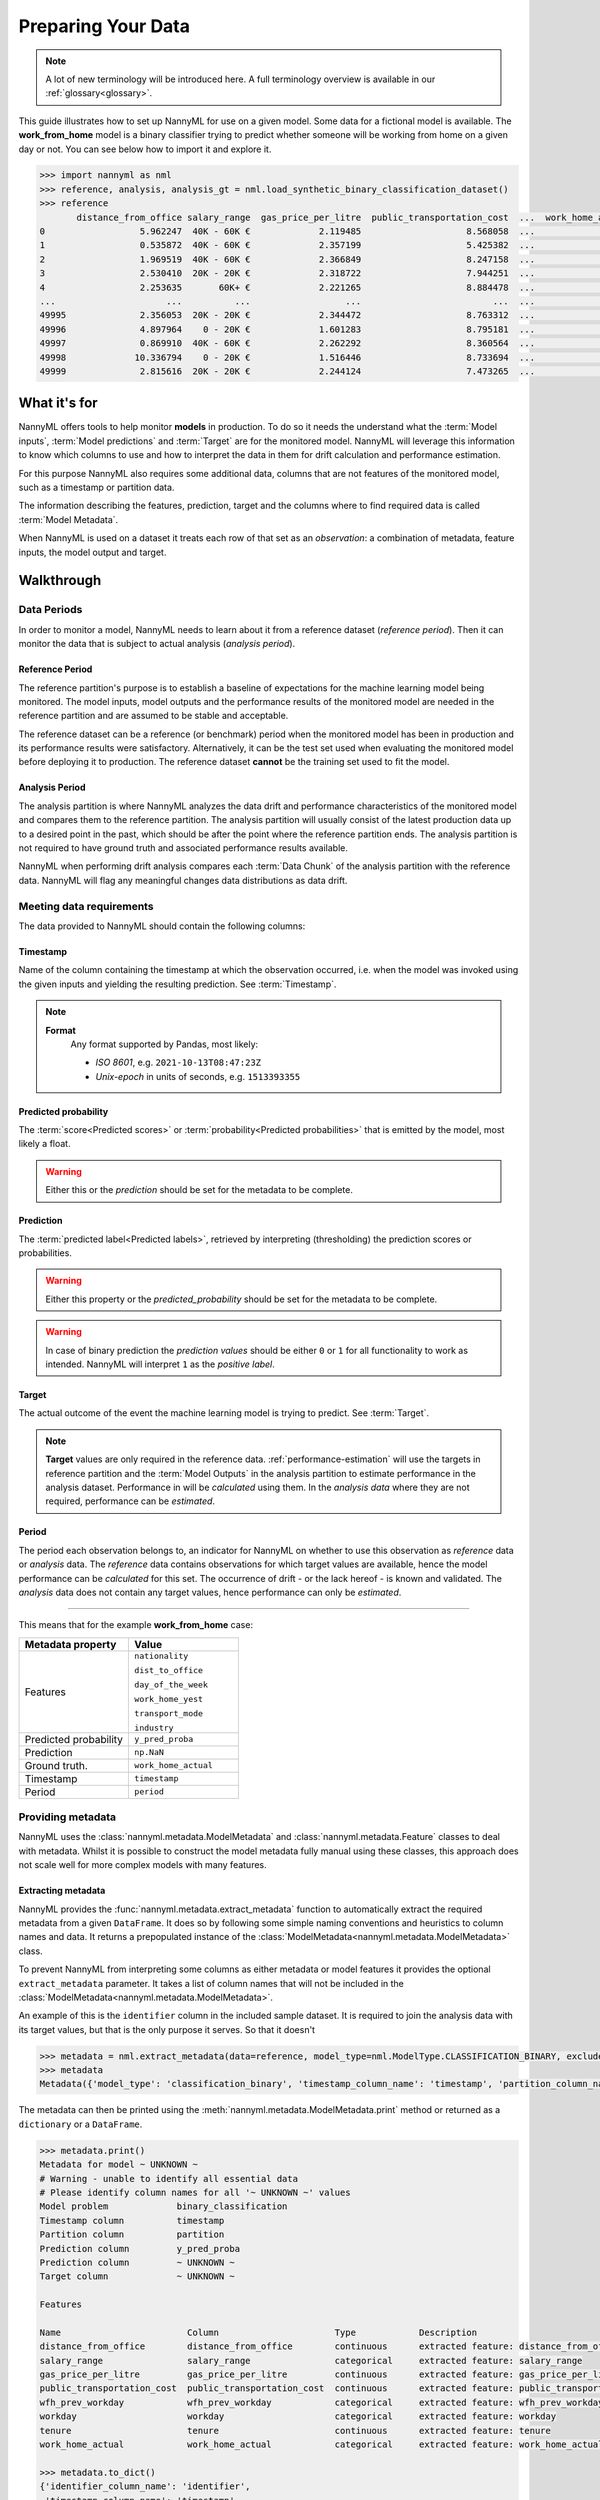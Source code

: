 .. _import-data:

===================
Preparing Your Data
===================

.. note::
    A lot of new terminology will be introduced here. A full terminology overview is available in our
    :ref:`glossary<glossary>`.

This guide illustrates how to set up NannyML for use on a given model. Some data for a fictional model is available.
The **work_from_home** model is a binary classifier trying to predict whether someone will be working from home on
a given day or not. You can see below how to import it and explore it.

.. code-block:: python

    >>> import nannyml as nml
    >>> reference, analysis, analysis_gt = nml.load_synthetic_binary_classification_dataset()
    >>> reference
           distance_from_office salary_range  gas_price_per_litre  public_transportation_cost  ...  work_home_actual            timestamp  y_pred_proba  partition
    0                  5.962247  40K - 60K €             2.119485                    8.568058  ...                 1  2014-05-09 22:27:20          0.99  reference
    1                  0.535872  40K - 60K €             2.357199                    5.425382  ...                 0  2014-05-09 22:59:32          0.07  reference
    2                  1.969519  40K - 60K €             2.366849                    8.247158  ...                 1  2014-05-09 23:48:25          1.00  reference
    3                  2.530410  20K - 20K €             2.318722                    7.944251  ...                 1  2014-05-10 01:12:09          0.98  reference
    4                  2.253635       60K+ €             2.221265                    8.884478  ...                 1  2014-05-10 02:21:34          0.99  reference
    ...                     ...          ...                  ...                         ...  ...               ...                  ...           ...        ...
    49995              2.356053  20K - 20K €             2.344472                    8.763312  ...                 1  2017-08-31 00:32:42          0.99  reference
    49996              4.897964    0 - 20K €             1.601283                    8.795181  ...                 0  2017-08-31 01:57:54          0.03  reference
    49997              0.869910  40K - 60K €             2.262292                    8.360564  ...                 1  2017-08-31 02:34:28          0.98  reference
    49998             10.336794    0 - 20K €             1.516446                    8.733694  ...                 0  2017-08-31 03:10:27          0.00  reference
    49999              2.815616  20K - 20K €             2.244124                    7.473265  ...                 1  2017-08-31 03:10:29          1.00  reference

What it's for
==================================

NannyML offers tools to help monitor **models** in production.
To do so it needs the understand what the :term:`Model inputs`,
:term:`Model predictions` and :term:`Target` are for the monitored model.
NannyML will leverage this information to know which columns to use and how to interpret the data in them for
drift calculation and performance estimation.

For this purpose NannyML also requires some additional data, columns that are not features of the monitored model,
such as a timestamp or partition data.

The information describing the features, prediction, target and the columns
where to find required data is called :term:`Model Metadata`.

..
    TODO: insert illustration showing model invocation and assigning names to everything

When NannyML is used on a dataset it treats each row of that set as an *observation*: a combination of metadata,
feature inputs, the model output and target.

..
    TODO: insert illustration that shows all data in tabular form with annotations

Walkthrough
===========

.. _data-drift-periods:

Data Periods
---------------

In order to monitor a model, NannyML needs to learn about it from a reference dataset (*reference period*). Then it can
monitor the data that is subject to actual analysis (*analysis period*).

Reference Period
^^^^^^^^^^^^^^^^^^^

The reference partition's purpose is to establish a baseline of expectations for the machine
learning model being monitored. The model inputs, model outputs and
the performance results of the monitored model are needed in the reference partition and are assumed
to be stable and acceptable.

The reference dataset can be a reference (or benchmark) period when the
monitored model has been in production and its performance results were satisfactory.
Alternatively, it can be the test set used when evaluating the monitored model before
deploying it to production. The reference dataset **cannot** be the training set used to fit the model.

Analysis Period
^^^^^^^^^^^^^^^^^^^

The analysis partition is where NannyML analyzes the data drift and performance characteristics of the monitored
model and compares them to the reference partition.
The analysis partition will usually consist of the latest production data up to a desired point in
the past, which should be after the point where the reference partition ends.
The analysis partition is not required to have ground truth and associated performance results
available.

NannyML when performing drift analysis compares each :term:`Data Chunk` of the analysis partition
with the reference data. NannyML will flag any meaningful changes data distributions as data drift.


Meeting data requirements
-------------------------

The data provided to NannyML should contain the following columns:

Timestamp
^^^^^^^^^^^^^^^^^^^

Name of the column containing the timestamp at which the observation occurred, i.e. when the model was invoked
using the given inputs and yielding the resulting prediction. See :term:`Timestamp`.

.. note::
            **Format**
                Any format supported by Pandas, most likely:

                - *ISO 8601*, e.g. ``2021-10-13T08:47:23Z``
                - *Unix-epoch* in units of seconds, e.g. ``1513393355``

Predicted probability
^^^^^^^^^^^^^^^^^^^^^^

The :term:`score<Predicted scores>` or :term:`probability<Predicted probabilities>` that is emitted by the model, most likely a float.

.. warning::
    Either this or the *prediction* should be set for the metadata to be complete.


Prediction
^^^^^^^^^^^^^^^^^^^

The :term:`predicted label<Predicted labels>`, retrieved by interpreting (thresholding) the prediction scores or probabilities.

.. warning::
    Either this property or the *predicted_probability* should be set for the metadata to be complete.

.. warning::
    In case of binary prediction the *prediction values* should be either ``0`` or ``1`` for all functionality to work
    as intended. NannyML will interpret ``1`` as the *positive label*.

Target
^^^^^^^^^^^^^^^^^^^

The actual outcome of the event the machine learning model is trying to predict. See :term:`Target`.

.. note::
    **Target** values are only required in the reference data.
    :ref:`performance-estimation` will use the targets in reference partition and the :term:`Model Outputs`
    in the analysis partition to estimate performance in the analysis dataset.
    Performance in will be *calculated* using them.
    In the *analysis data* where they are not required, performance can be *estimated*.

Period
^^^^^^^^^^^^^^^^^^^

The period each observation belongs to, an indicator for NannyML on whether to use this observation as
*reference* data or *analysis* data. The *reference* data contains observations for which target values
are available, hence the model performance can be *calculated* for this set.
The occurrence of drift - or the lack hereof - is known and validated.
The *analysis* data does not contain any target values, hence performance can only be *estimated*.

----

This means that for the example **work_from_home** case:

.. list-table::
   :widths: 50 50
   :header-rows: 1

   * - Metadata property
     - Value
   * - Features
     - ``nationality``

       ``dist_to_office``

       ``day_of_the_week``

       ``work_home_yest``

       ``transport_mode``

       ``industry``
   * - Predicted probability
     - ``y_pred_proba``
   * - Prediction
     - ``np.NaN``
   * - Ground truth.
     - ``work_home_actual``
   * - Timestamp
     - ``timestamp``
   * - Period
     - ``period``

.. _providing_metadata:

Providing metadata
--------------------

NannyML uses the :class:`nannyml.metadata.ModelMetadata` and :class:`nannyml.metadata.Feature` classes
to deal with metadata. Whilst it is possible to construct the model metadata fully manual using these classes,
this approach does not scale well for more complex models with many features.

Extracting metadata
^^^^^^^^^^^^^^^^^^^

NannyML provides the :func:`nannyml.metadata.extract_metadata` function to automatically extract the required metadata
from a given ``DataFrame``. It does so by following some simple naming conventions and heuristics to column names
and data. It returns a prepopulated instance of the :class:`ModelMetadata<nannyml.metadata.ModelMetadata>` class.

To prevent NannyML from interpreting some columns as either metadata or model features it provides
the optional ``extract_metadata`` parameter. It takes a list of column names that will not be included in the
:class:`ModelMetadata<nannyml.metadata.ModelMetadata>`.

An example of this is the ``identifier`` column in the included sample dataset. It is required to join the analysis data
with its target values, but that is the only purpose it serves. So that it doesn't

.. code-block:: python

    >>> metadata = nml.extract_metadata(data=reference, model_type=nml.ModelType.CLASSIFICATION_BINARY, exclude_columns=['identifier'])
    >>> metadata
    Metadata({'model_type': 'classification_binary', 'timestamp_column_name': 'timestamp', 'partition_column_name': 'partition', 'target_column_name': None, 'prediction_column_name': 'y_pred_proba', 'features': "[Feature({'label': 'distance_from_office', 'column_name': 'distance_from_office', 'type': 'continuous', 'description': 'extracted feature: distance_from_office'}), Feature({'label': 'salary_range', 'column_name': 'salary_range', 'type': 'categorical', 'description': 'extracted feature: salary_range'}), Feature({'label': 'gas_price_per_litre', 'column_name': 'gas_price_per_litre', 'type': 'continuous', 'description': 'extracted feature: gas_price_per_litre'}), Feature({'label': 'public_transportation_cost', 'column_name': 'public_transportation_cost', 'type': 'continuous', 'description': 'extracted feature: public_transportation_cost'}), Feature({'label': 'wfh_prev_workday', 'column_name': 'wfh_prev_workday', 'type': 'categorical', 'description': 'extracted feature: wfh_prev_workday'}), Feature({'label': 'workday', 'column_name': 'workday', 'type': 'categorical', 'description': 'extracted feature: workday'}), Feature({'label': 'tenure', 'column_name': 'tenure', 'type': 'continuous', 'description': 'extracted feature: tenure'}), Feature({'label': 'work_home_actual', 'column_name': 'work_home_actual', 'type': 'categorical', 'description': 'extracted feature: work_home_actual'})]"})

The metadata can then be printed using the :meth:`nannyml.metadata.ModelMetadata.print` method or returned as a
``dictionary`` or a ``DataFrame``.

.. code-block:: python

    >>> metadata.print()
    Metadata for model ~ UNKNOWN ~
    # Warning - unable to identify all essential data
    # Please identify column names for all '~ UNKNOWN ~' values
    Model problem             binary_classification
    Timestamp column          timestamp
    Partition column          partition
    Prediction column         y_pred_proba
    Prediction column         ~ UNKNOWN ~
    Target column             ~ UNKNOWN ~

    Features

    Name                        Column                      Type            Description
    distance_from_office        distance_from_office        continuous      extracted feature: distance_from_office
    salary_range                salary_range                categorical     extracted feature: salary_range
    gas_price_per_litre         gas_price_per_litre         continuous      extracted feature: gas_price_per_litre
    public_transportation_cost  public_transportation_cost  continuous      extracted feature: public_transportation_cost
    wfh_prev_workday            wfh_prev_workday            categorical     extracted feature: wfh_prev_workday
    workday                     workday                     categorical     extracted feature: workday
    tenure                      tenure                      continuous      extracted feature: tenure
    work_home_actual            work_home_actual            categorical     extracted feature: work_home_actual

    >>> metadata.to_dict()
    {'identifier_column_name': 'identifier',
     'timestamp_column_name': 'timestamp',
     'partition_column_name': 'partition',
     'target_column_name': None,
     'prediction_column_name': 'y_pred_proba',
     'features': "[Feature({'label': 'distance_from_office', 'column_name': 'distance_from_office', 'type': 'continuous', 'description': 'extracted feature: distance_from_office'}), Feature({'label': 'salary_range', 'column_name': 'salary_range', 'type': 'categorical', 'description': 'extracted feature: salary_range'}), Feature({'label': 'gas_price_per_litre', 'column_name': 'gas_price_per_litre', 'type': 'continuous', 'description': 'extracted feature: gas_price_per_litre'}), Feature({'label': 'public_transportation_cost', 'column_name': 'public_transportation_cost', 'type': 'continuous', 'description': 'extracted feature: public_transportation_cost'}), Feature({'label': 'wfh_prev_workday', 'column_name': 'wfh_prev_workday', 'type': 'categorical', 'description': 'extracted feature: wfh_prev_workday'}), Feature({'label': 'workday', 'column_name': 'workday', 'type': 'categorical', 'description': 'extracted feature: workday'}), Feature({'label': 'tenure', 'column_name': 'tenure', 'type': 'continuous', 'description': 'extracted feature: tenure'}), Feature({'label': 'work_home_actual', 'column_name': 'work_home_actual', 'type': 'categorical', 'description': 'extracted feature: work_home_actual'})]"}

    >>> metadata.to_df()
                                 label  ...                                    description
    0        timestamp_column_name  ...                                      timestamp
    1        partition_column_name  ...                                      partition
    2           target_column_name  ...                                         target
    3       prediction_column_name  ...                   prediction score/probability
    4         distance_from_office  ...        extracted feature: distance_from_office
    5                 salary_range  ...                extracted feature: salary_range
    6          gas_price_per_litre  ...         extracted feature: gas_price_per_litre
    7   public_transportation_cost  ...  extracted feature: public_transportation_cost
    8             wfh_prev_workday  ...            extracted feature: wfh_prev_workday
    9                     workday  ...                     extracted feature: workday
    10                      tenure  ...                      extracted feature: tenure
    11            work_home_actual  ...            extracted feature: work_home_actual

.. warning::
    Because the extraction is based on simple rules the results are never guaranteed to be completely correct.
    It is strongly advised to review the results of :func:`extract_metadata<nannyml.metadata.extract_metadata>`
    and update the values where needed.

Heuristics
^^^^^^^^^^

NannyML uses some simple heuristics to detect metadata, often by naming convention. By using the right column names,
NannyML can extract all required metadata automatically.

These metadata properties follow simple naming conventions for discovery:

.. list-table::
   :widths: 50 50
   :header-rows: 1

   * - Metadata property
     - Naming convention
   * - ``timestamp_column_name``
     - ``column_name in ['date', 'timestamp', 'ts', 'date', 'time']``
   * - ``predicted_probability_column_name``
     - ``column_name in ['y_pred_proba']``
   * - ``prediction_column_name``
     - ``column_name in ['p', 'pred', 'prediction', 'out', 'output', 'y_pred']``
   * - ``target_column_name``
     - ``column_name in ['target', 'ground_truth', 'actual', 'actuals']``
   * - ``partition_column_name``
     - ``column_name in ['partition']``

Any column not flagged as one of the above is considered to be a feature. To assign the appropriate
:class:`feature type<nannyml.metadata.FeatureType>` NannyML will evaluate the feature values and apply
the following heuristic:

.. code-block:: python

    # When there are is not enough data to deduce anything
    if row_count < INFERENCE_NUM_ROWS_THRESHOLD:
        return FeatureType.UNKNOWN

    # If the values are floats, the feature is likely continuous
    if data_type == 'float64':
        return FeatureType.CONTINUOUS

    # If a high number of all values are unique, the feature is likely continuous
    if unique_fraction >= INFERENCE_HIGH_CARDINALITY_THRESHOLD:
        return FeatureType.CONTINUOUS

    # If a low enough number of the values are unique, the feature is likely categorical
    elif INFERENCE_LOW_CARDINALITY_THRESHOLD <= unique_fraction <= INFERENCE_MEDIUM_CARDINALITY_THRESHOLD:
        return FeatureType.CATEGORICAL

    # In any other case any there is not enough certainty
    else:
        return FeatureType.UNKNOWN

NannyML will raise exceptions when trying to run calculations with incomplete metadata, i.e. when not all properties
were provided. NannyML includes a quick way to check if the metadata is fully completed.

The :meth:`nannyml.metadata.Metadata.is_complete` method will check a :class:`ModelMetadata<nannyml.metadata.ModelMetadata>`
instance and return a tuple. The first element - a boolean - is the answer to the *is complete* question.
The second element - an array - represents the properties that are still missing.

We can see in our example that we are currently missing the ``target_column_name``.

.. code-block:: python

    >>> metadata.is_complete()
    (False, ['target_column_name'])

Updating metadata
^^^^^^^^^^^^^^^^^^^

The metadata can be completed by providing the missing value.

.. code-block:: python

    >>> metadata.target_column_name = 'work_home_actual'
    >>> metadata.is_complete()
    (True, [])  # yay, our metadata is all good to go!

It looks like the metadata is now complete and ready to use in
:ref:`drift calculation<data-drift>` or :ref:`performance estimation<performance-estimation>`.
